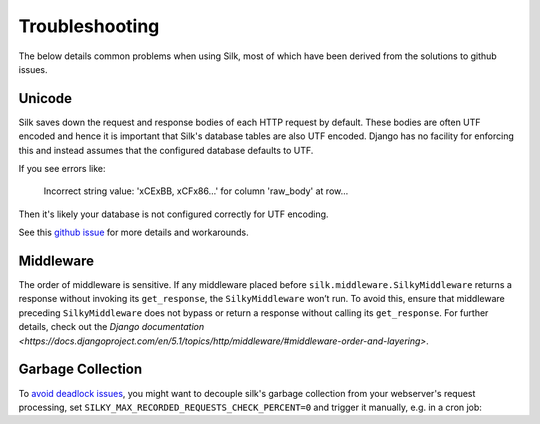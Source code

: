 Troubleshooting
===============

The below details common problems when using Silk, most of which have been derived from the solutions to github issues.

Unicode
-------

Silk saves down the request and response bodies of each HTTP request by default. These bodies are often UTF encoded and hence it is important that Silk's database tables are also UTF encoded. Django has no facility for enforcing this and instead assumes that the configured database defaults to UTF.

If you see errors like:


	Incorrect string value: '\xCE\xBB, \xCF\x86...' for column 'raw_body' at row...


Then it's likely your database is not configured correctly for UTF encoding.

See this `github issue <https://github.com/jazzband/django-silk/issues/21>`_ for more details and workarounds.

Middleware
----------

The order of middleware is sensitive. If any middleware placed before ``silk.middleware.SilkyMiddleware`` returns a response without invoking its ``get_response``, the ``SilkyMiddleware`` won’t run. To avoid this, ensure that middleware preceding ``SilkyMiddleware`` does not bypass or return a response without calling its ``get_response``. For further details, check out the `Django documentation <https://docs.djangoproject.com/en/5.1/topics/http/middleware/#middleware-order-and-layering>`.

Garbage Collection
------------------

To `avoid <https://github.com/jazzband/django-silk/issues/265>`_ `deadlock <https://github.com/jazzband/django-silk/issues/294>`_ `issues <https://github.com/jazzband/django-silk/issues/371>`_, you might want to decouple silk's garbage collection from your webserver's request processing, set ``SILKY_MAX_RECORDED_REQUESTS_CHECK_PERCENT=0`` and trigger it manually, e.g. in a cron job:

.. code-block:: bash
    python manage.py silk_request_garbage_collect
